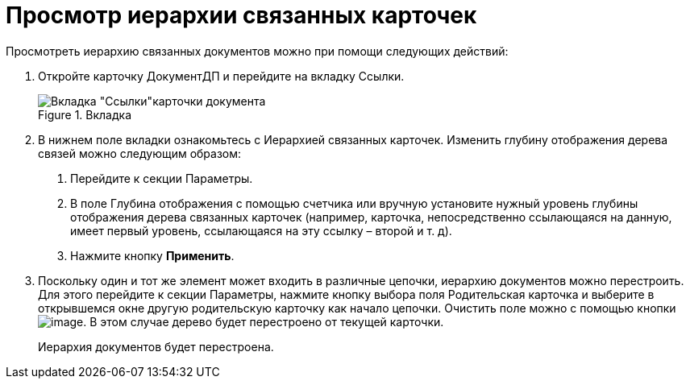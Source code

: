 = Просмотр иерархии связанных карточек

Просмотреть иерархию связанных документов можно при помощи следующих действий:

[arabic]
. Откройте карточку ДокументДП и перейдите на вкладку Ссылки.
+
image::Card_Doc_Tab_Links.png[Вкладка "Ссылки"карточки документа,title="Вкладка "Ссылки"карточки документа"]
. В нижнем поле вкладки ознакомьтесь с Иерархией связанных карточек. Изменить глубину отображения дерева связей можно следующим образом:
[arabic]
.. Перейдите к секции Параметры.
.. В поле Глубина отображения с помощью счетчика или вручную установите нужный уровень глубины отображения дерева связанных карточек (например, карточка, непосредственно ссылающаяся на данную, имеет первый уровень, ссылающаяся на эту ссылку – второй и т. д).
.. Нажмите кнопку *Применить*.
. Поскольку один и тот же элемент может входить в различные цепочки, иерархию документов можно перестроить. Для этого перейдите к секции Параметры, нажмите кнопку выбора поля Родительская карточка и выберите в открывшемся окне другую родительскую карточку как начало цепочки. Очистить поле можно с помощью кнопки image:buttons/Delet.png[image]. В этом случае дерево будет перестроено от текущей карточки.
+
Иерархия документов будет перестроена.
